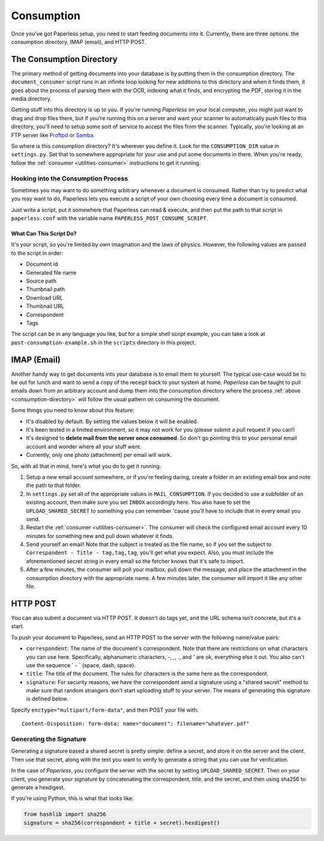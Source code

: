 .. _consumption:

Consumption
###########

Once you've got Paperless setup, you need to start feeding documents into it.
Currently, there are three options: the consumption directory, IMAP (email), and
HTTP POST.


.. _consumption-directory:

The Consumption Directory
=========================

The primary method of getting documents into your database is by putting them in
the consumption directory.  The ``document_consumer`` script runs in an infinite
loop looking for new additions to this directory and when it finds them, it goes
about the process of parsing them with the OCR, indexing what it finds, and
encrypting the PDF, storing it in the media directory.

Getting stuff into this directory is up to you.  If you're running *Paperless*
on your local computer, you might just want to drag and drop files there, but if
you're running this on a server and want your scanner to automatically push
files to this directory, you'll need to setup some sort of service to accept the
files from the scanner.  Typically, you're looking at an FTP server like
`Proftpd`_ or `Samba`_.

.. _Proftpd: http://www.proftpd.org/
.. _Samba: http://www.samba.org/

So where is this consumption directory?  It's wherever you define it.  Look for
the ``CONSUMPTION_DIR`` value in ``settings.py``.  Set that to somewhere
appropriate for your use and put some documents in there.  When you're ready,
follow the :ref:`consumer <utilities-consumer>` instructions to get it running.


.. _consumption-directory-hook:

Hooking into the Consumption Process
------------------------------------

Sometimes you may want to do something arbitrary whenever a document is
consumed.  Rather than try to predict what you may want to do, Paperless lets
you execute a script of your own choosing every time a document is consumed.

Just write a script, put it somewhere that Paperless can read & execute, and
then put the path to that script in ``paperless.conf`` with the variable name
``PAPERLESS_POST_CONSUME_SCRIPT``.


.. _consumption-directory-hook-variables

What Can This Script Do?
........................

It's your script, so you're limited by own imagination and the laws of physics.
However, the following values are passed to the script in order:

* Document id
* Generated file name
* Source path
* Thumbnail path
* Download URL
* Thumbnail URL
* Correspondent
* Tags

The script can be in any language you like, but for a simple shell script
example, you can take a look at ``post-consumption-example.sh`` in the
``scripts`` directory in this project.


.. _consumption-imap:

IMAP (Email)
============

Another handy way to get documents into your database is to email them to
yourself.  The typical use-case would be to be out for lunch and want to send a
copy of the receipt back to your system at home.  *Paperless* can be taught to
pull emails down from an arbitrary account and dump them into the consumption
directory where the process :ref:`above <consumption-directory>` will follow the
usual pattern on consuming the document.

Some things you need to know about this feature:

* It's disabled by default.  By setting the values below it will be enabled.
* It's been tested in a limited environment, so it may not work for you (please
  submit a pull request if you can!)
* It's designed to **delete mail from the server once consumed**.  So don't go
  pointing this to your personal email account and wonder where all your stuff
  went.
* Currently, only one photo (attachment) per email will work.

So, with all that in mind, here's what you do to get it running:

1. Setup a new email account somewhere, or if you're feeling daring, create a
   folder in an existing email box and note the path to that folder.
2. In ``settings.py`` set all of the appropriate values in ``MAIL_CONSUMPTION``.
   If you decided to use a subfolder of an existing account, then make sure you
   set ``INBOX`` accordingly here.  You also have to set the
   ``UPLOAD_SHARED_SECRET`` to something you can remember 'cause you'll have to
   include that in every email you send.
3. Restart the :ref:`consumer <utilities-consumer>`.  The consumer will check
   the configured email account every 10 minutes for something new and pull down
   whatever it finds.
4. Send yourself an email!  Note that the subject is treated as the file name,
   so if you set the subject to ``Correspondent - Title - tag,tag,tag``, you'll
   get what you expect.  Also, you must include the aforementioned secret
   string in every email so the fetcher knows that it's safe to import.
5. After a few minutes, the consumer will poll your mailbox, pull down the
   message, and place the attachment in the consumption directory with the
   appropriate name.  A few minutes later, the consumer will import it like any
   other file.


.. _consumption-http:

HTTP POST
=========

You can also submit a document via HTTP POST.  It doesn't do tags yet, and the
URL schema isn't concrete, but it's a start.

To push your document to Paperless, send an HTTP POST to the server with the
following name/value pairs:

* ``correspondent``: The name of the document's correspondent.  Note that there
  are restrictions on what characters you can use here.  Specifically,
  alphanumeric characters, `-`, `,`, `.`, and `'` are ok, everything else it
  out.  You also can't use the sequence ` - ` (space, dash, space).
* ``title``: The title of the document.  The rules for characters is the same
  here as the correspondent.
* ``signature``: For security reasons, we have the correspondent send a
  signature using a "shared secret" method to make sure that random strangers
  don't start uploading stuff to your server.  The means of generating this
  signature is defined below.

Specify ``enctype="multipart/form-data"``, and then POST your file with::

    Content-Disposition: form-data; name="document"; filename="whatever.pdf"


.. _consumption-http-signature:

Generating the Signature
------------------------

Generating a signature based a shared secret is pretty simple: define a secret,
and store it on the server and the client.  Then use that secret, along with
the text you want to verify to generate a string that you can use for
verification.

In the case of *Paperless*, you configure the server with the secret by setting
``UPLOAD_SHARED_SECRET``.  Then on your client, you generate your signature by
concatenating the correspondent, title, and the secret, and then using sha256
to generate a hexdigest.

If you're using Python, this is what that looks like:

.. code:: python

    from hashlib import sha256
    signature = sha256(correspondent + title + secret).hexdigest()
